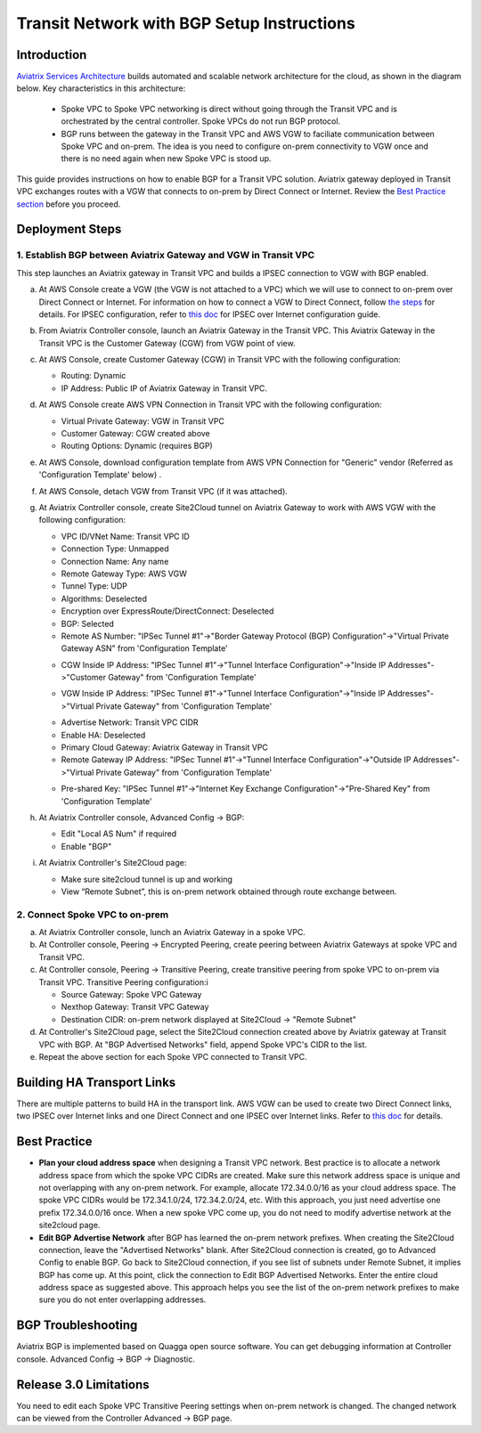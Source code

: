 .. meta::
   :description: BGP, transitive peering, Peering
   :keywords: BGP, transitive peering, Aviatrix inter region peering, inter cloud peering

##############################################
Transit Network with BGP Setup Instructions
##############################################

Introduction
=============

`Aviatrix Services Architecture <http://aviatrix.com/blog/architectural-evolution-networking-public-cloud/>`_ builds automated and scalable network architecture for the cloud,
as shown in the diagram below. Key characteristics in this architecture:

 - Spoke VPC to Spoke VPC networking is direct without going through the Transit VPC and is orchestrated by the central controller. Spoke VPCs do not run BGP protocol.
 - BGP runs between the gateway in the Transit VPC and AWS VGW to faciliate communication between Spoke VPC and on-prem. The idea is you need to configure on-prem connectivity to VGW once and there is no need again when new Spoke VPC is stood up.

|image0|

This guide provides instructions on how to enable BGP for a Transit VPC solution.
Aviatrix gateway deployed in Transit VPC exchanges routes with a VGW that connects to on-prem by Direct Connect or Internet. Review the `Best Practice section <http://docs.aviatrix.com/HowTos/bgp_transitive_instructions.html#best-practice>`_ before you proceed. 

Deployment Steps
=================

1. Establish BGP between Aviatrix Gateway and VGW in Transit VPC
-------------------------------------------------------------------

This step launches an Aviatrix gateway in Transit VPC and builds a IPSEC connection to VGW with BGP enabled. 

a. At AWS Console create a VGW (the VGW is not attached to a VPC) which we will  use to connect to on-prem over Direct Connect or Internet. For information on how to connect a VGW to Direct Connect, follow `the steps <http://docs.aws.amazon.com/directconnect/latest/UserGuide/create-vif.html>`_ for details. For IPSEC configuration, refer to `this doc <http://docs.aws.amazon.com/AmazonVPC/latest/UserGuide/VPC_VPN.html>`_ for IPSEC over Internet configuration guide.

#. From Aviatrix Controller console, launch an Aviatrix Gateway in the Transit VPC. This Aviatrix Gateway in the Transit VPC is the Customer Gateway (CGW) from VGW point of view. 

#. At AWS Console, create Customer Gateway (CGW) in Transit VPC with the following configuration:

   - Routing: Dynamic

   - IP Address: Public IP of Aviatrix Gateway in Transit VPC.

#. At AWS Console create AWS VPN Connection in Transit VPC with the following configuration:

   - Virtual Private Gateway: VGW in Transit VPC

   - Customer Gateway: CGW created above

   - Routing Options: Dynamic (requires BGP)

#. At AWS Console, download configuration template from AWS VPN Connection for "Generic" vendor (Referred as 'Configuration Template' below) .

#. At AWS Console, detach VGW from Transit VPC (if it was attached).

#. At Aviatrix Controller console, create Site2Cloud tunnel on Aviatrix Gateway to work with AWS VGW with the following configuration:

   - VPC ID/VNet Name: Transit VPC ID

   - Connection Type: Unmapped

   - Connection Name: Any name

   - Remote Gateway Type: AWS VGW

   - Tunnel Type: UDP

   - Algorithms: Deselected

   - Encryption over ExpressRoute/DirectConnect: Deselected

   - BGP: Selected

   - Remote AS Number: "IPSec Tunnel #1"->"Border Gateway Protocol (BGP) Configuration"->"Virtual Private Gateway ASN" from 'Configuration Template'

   |image1|

   - CGW Inside IP Address: "IPSec Tunnel #1"->"Tunnel Interface Configuration"->"Inside IP Addresses"->"Customer Gateway" from 'Configuration Template'

   |image2|

   - VGW Inside IP Address: "IPSec Tunnel #1"->"Tunnel Interface Configuration"->"Inside IP Addresses"->"Virtual Private Gateway" from 'Configuration Template'

   |image3|

   - Advertise Network: Transit VPC CIDR

   - Enable HA: Deselected

   - Primary Cloud Gateway: Aviatrix Gateway in Transit VPC

   - Remote Gateway IP Address: "IPSec Tunnel #1"->"Tunnel Interface Configuration"->"Outside IP Addresses"->"Virtual Private Gateway" from 'Configuration Template'

   |image4|

   - Pre-shared Key: "IPSec Tunnel #1"->"Internet Key Exchange Configuration"->"Pre-Shared Key" from 'Configuration Template'

   |image5|

#. At Aviatrix Controller console, Advanced Config -> BGP:

   - Edit "Local AS Num" if required

   - Enable "BGP"

#. At Aviatrix Controller's Site2Cloud page:

   - Make sure site2cloud tunnel is up and working

   - View “Remote Subnet”, this is on-prem network obtained through route exchange between.

2. Connect Spoke VPC to on-prem
---------------------------------

a. At Aviatrix Controller console, lunch an Aviatrix Gateway in a spoke VPC.

#. At Controller console, Peering -> Encrypted Peering, create peering between Aviatrix Gateways at spoke VPC and Transit VPC.

#. At Controller console, Peering -> Transitive Peering, create transitive peering from spoke VPC to on-prem via Transit VPC. Transitive Peering configuration:i

   - Source Gateway: Spoke VPC Gateway

   - Nexthop Gateway: Transit VPC Gateway

   - Destination CIDR: on-prem network displayed at Site2Cloud -> "Remote Subnet"

#. At Controller's Site2Cloud page, select the Site2Cloud connection created above by Aviatrix gateway at Transit VPC with BGP. At "BGP Advertised Networks" field, append Spoke VPC's CIDR to the list.

#. Repeat the above section for each Spoke VPC connected to Transit VPC.

Building HA Transport Links
===========================

There are multiple patterns to build HA in the transport link. AWS VGW can be used to
create two Direct Connect links, two IPSEC over Internet links and one Direct Connect and
one IPSEC over Internet links. Refer to `this doc <https://aws.amazon.com/answers/networking/aws-multiple-data-center-ha-network-connectivity/>`_ for details.

Best Practice 
===============

- **Plan your cloud address space** when designing a Transit VPC network. Best practice is to allocate a network address space from which the spoke VPC CIDRs are created.  Make sure this network address space is unique and not overlapping with any on-prem network.  For example, allocate 172.34.0.0/16 as your cloud address space. The spoke VPC CIDRs would be 172.34.1.0/24, 172.34.2.0/24, etc.  With this approach, you just need advertise one prefix 172.34.0.0/16 once.  When a new spoke VPC come up, you do not need to modify advertise network at the site2cloud page. 

- **Edit BGP Advertise Network** after BGP has learned the on-prem network prefixes. When creating the Site2Cloud connection, leave the "Advertised Networks" blank. After Site2Cloud connection is created, go to Advanced Config to enable BGP. Go back to Site2Cloud connection, if you see list of subnets under Remote Subnet, it implies BGP has come up. At this point, click the connection to Edit BGP Advertised Networks. Enter the entire cloud address space as suggested above. This approach helps you see the list of the on-prem network prefixes to make sure you do not enter overlapping addresses.  

BGP Troubleshooting
===================

Aviatrix BGP is implemented based on Quagga open source software. You can get debugging
information at Controller console. Advanced Config -> BGP -> Diagnostic.


Release 3.0 Limitations
========================

You need to edit each Spoke VPC Transitive Peering settings when on-prem network is changed. The changed network can be viewed from the Controller Advanced -> BGP page.


.. |image0| image:: bgp_media/servicearchitecture.png
   :width: 5.55625in
   :height: 3.26548in

.. |image1| image:: bgp_media/VGW_ASN.PNG
   :width: 5.55625in
   :height: 3.26548in

.. |image2| image:: bgp_media/CGW_IP.PNG
   :width: 5.55625in
   :height: 3.26548in

.. |image3| image:: bgp_media/VGW_IP.PNG
   :width: 5.55625in
   :height: 3.26548in

.. |image4| image:: bgp_media/VGW_Public_IP.PNG
   :width: 5.55625in
   :height: 3.26548in

.. |image5| image:: bgp_media/Pre-shared.PNG
   :width: 5.55625in
   :height: 3.26548in

.. disqus::
